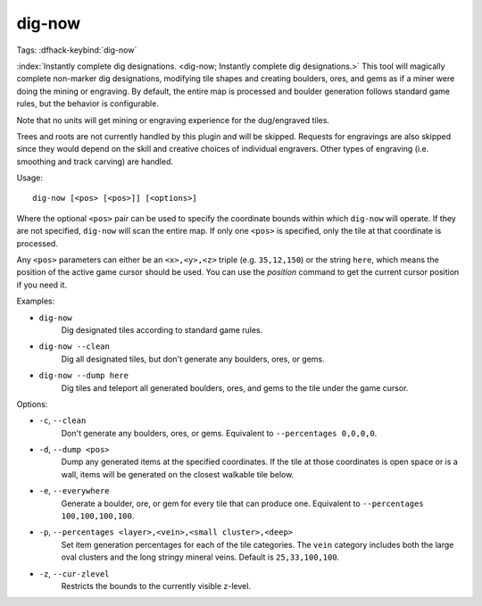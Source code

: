 dig-now
=======

Tags:
:dfhack-keybind:`dig-now`

:index:`Instantly complete dig designations.
<dig-now; Instantly complete dig designations.>` This tool will magically
complete non-marker dig designations, modifying tile shapes and creating
boulders, ores, and gems as if a miner were doing the mining or engraving. By
default, the entire map is processed and boulder generation follows standard
game rules, but the behavior is configurable.

Note that no units will get mining or engraving experience for the dug/engraved
tiles.

Trees and roots are not currently handled by this plugin and will be skipped.
Requests for engravings are also skipped since they would depend on the skill
and creative choices of individual engravers. Other types of engraving (i.e.
smoothing and track carving) are handled.

Usage::

    dig-now [<pos> [<pos>]] [<options>]

Where the optional ``<pos>`` pair can be used to specify the coordinate bounds
within which ``dig-now`` will operate. If they are not specified, ``dig-now``
will scan the entire map. If only one ``<pos>`` is specified, only the tile at
that coordinate is processed.

Any ``<pos>`` parameters can either be an ``<x>,<y>,<z>`` triple (e.g.
``35,12,150``) or the string ``here``, which means the position of the active
game cursor should be used. You can use the `position` command to get the
current cursor position if you need it.

Examples:

- ``dig-now``
    Dig designated tiles according to standard game rules.
- ``dig-now --clean``
    Dig all designated tiles, but don't generate any boulders, ores, or gems.
- ``dig-now --dump here``
    Dig tiles and teleport all generated boulders, ores, and gems to the tile
    under the game cursor.

Options:

- ``-c``, ``--clean``
    Don't generate any boulders, ores, or gems. Equivalent to
    ``--percentages 0,0,0,0``.
- ``-d``, ``--dump <pos>``
    Dump any generated items at the specified coordinates. If the tile at those
    coordinates is open space or is a wall, items will be generated on the
    closest walkable tile below.
- ``-e``, ``--everywhere``
    Generate a boulder, ore, or gem for every tile that can produce one.
    Equivalent to ``--percentages 100,100,100,100``.
- ``-p``, ``--percentages <layer>,<vein>,<small cluster>,<deep>``
    Set item generation percentages for each of the tile categories. The
    ``vein`` category includes both the large oval clusters and the long stringy
    mineral veins. Default is ``25,33,100,100``.
- ``-z``, ``--cur-zlevel``
    Restricts the bounds to the currently visible z-level.
